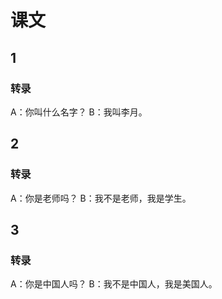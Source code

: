 * 课文
** 1
*** 转录
A：你叫什么名字？
B：我叫李月。
** 2
*** 转录
A：你是老师吗？
B：我不是老师，我是学生。
** 3
*** 转录
A：你是中国人吗？
B：我不是中国人，我是美国人。
